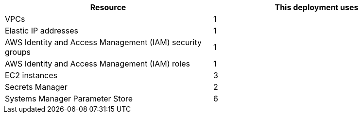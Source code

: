 // Replace the <n> in each row to specify the number of resources used in this deployment. Remove the rows for resources that aren’t used.
|===
|Resource |This deployment uses

// Space needed to maintain table headers
|VPCs |1
|Elastic IP addresses |1
|AWS Identity and Access Management (IAM) security groups |1
|AWS Identity and Access Management (IAM) roles |1
|EC2 instances |3
|Secrets Manager |2
|Systems Manager Parameter Store |6
|===

